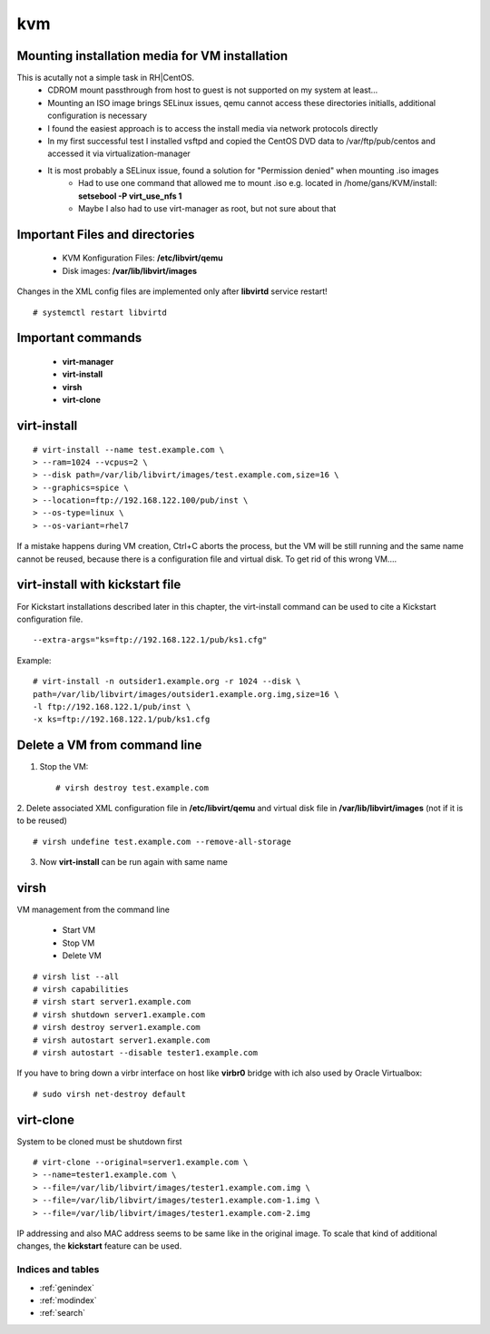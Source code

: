 ========
kvm
========

.. _kvm-application:


Mounting installation media for VM installation
-------------------------------------------------
This is acutally not a simple task in RH|CentOS. 
   * CDROM mount passthrough from host to guest is not supported on my system at least...
   * Mounting an ISO image brings SELinux issues, qemu cannot access these directories initialls, additional configuration is necessary
   * I found the easiest approach is to access the install media via network protocols directly
   * In my first successful test I installed vsftpd and copied the CentOS DVD data to /var/ftp/pub/centos and accessed it via virtualization-manager
   * It is most probably a SELinux issue, found a solution for "Permission denied" when mounting .iso images
      * Had to use one command that allowed me to mount .iso e.g. located in /home/gans/KVM/install: **setsebool -P virt_use_nfs 1**
      * Maybe I also had to use virt-manager as root, but not sure about that



Important Files and directories
---------------------------------

   * KVM Konfiguration Files: **/etc/libvirt/qemu**
   * Disk images: **/var/lib/libvirt/images**

Changes in the XML config files are implemented only after **libvirtd** service restart!
::

   # systemctl restart libvirtd


Important commands
-------------------

   * **virt-manager**
   * **virt-install**
   * **virsh**
   * **virt-clone**


virt-install
-------------

::

   # virt-install --name test.example.com \
   > --ram=1024 --vcpus=2 \
   > --disk path=/var/lib/libvirt/images/test.example.com,size=16 \
   > --graphics=spice \
   > --location=ftp://192.168.122.100/pub/inst \
   > --os-type=linux \
   > --os-variant=rhel7

If a mistake happens during VM creation, Ctrl+C aborts the process,
but the VM will be still running and the same name cannot be reused,
because there is a configuration file and virtual disk. 
To get rid of this wrong VM....



virt-install with kickstart file
----------------------------------
For Kickstart installations described later in this chapter, the virt-install command can be
used to cite a Kickstart configuration file.

::

   --extra-args="ks=ftp://192.168.122.1/pub/ks1.cfg"

Example:
::

   # virt-install -n outsider1.example.org -r 1024 --disk \
   path=/var/lib/libvirt/images/outsider1.example.org.img,size=16 \
   -l ftp://192.168.122.1/pub/inst \
   -x ks=ftp://192.168.122.1/pub/ks1.cfg



Delete a VM from command line
------------------------------

1. Stop the VM::

   # virsh destroy test.example.com

2. Delete associated XML configuration file in **/etc/libvirt/qemu** and virtual disk file in **/var/lib/libvirt/images** (not if it is to be reused)
::

   # virsh undefine test.example.com --remove-all-storage

3. Now **virt-install** can be run again with same name


virsh
------
VM management from the command line

  * Start VM
  * Stop VM
  * Delete VM

::

   # virsh list --all
   # virsh capabilities
   # virsh start server1.example.com
   # virsh shutdown server1.example.com
   # virsh destroy server1.example.com
   # virsh autostart server1.example.com
   # virsh autostart --disable tester1.example.com

If you have to bring down a virbr interface on host like **virbr0** bridge with ich also used by Oracle Virtualbox:

::

   # sudo virsh net-destroy default


virt-clone
-----------
System to be cloned must be shutdown first

::

   # virt-clone --original=server1.example.com \
   > --name=tester1.example.com \
   > --file=/var/lib/libvirt/images/tester1.example.com.img \
   > --file=/var/lib/libvirt/images/tester1.example.com-1.img \
   > --file=/var/lib/libvirt/images/tester1.example.com-2.img

IP addressing and also MAC address seems to be same like in the original image.
To scale that kind of additional changes, the **kickstart** feature can be used.



Indices and tables
==================

* :ref:`genindex`
* :ref:`modindex`
* :ref:`search`
